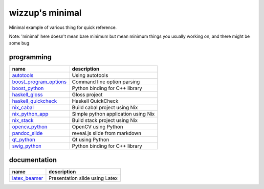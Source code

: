 ================
wizzup's minimal
================

Minimal example of various thing for quick reference.

Note: 'minimal' here doesn't mean bare minimum but mean minimum things you usually working on, and there might be some bug

programming
-----------

======================   ===================================
name                     description
======================   ===================================
autotools_               Using autotools
boost_program_options_   Command line option parsing
boost_python_            Python binding for C++ library
haskell_gloss_           Gloss project
haskell_quickcheck_      Haskell QuickCheck
nix_cabal_               Build cabal project using Nix
nix_python_app_          Simple python application using Nix
nix_stack_               Build stack project using Nix
opencv_python_           OpenCV using Python
pandoc_slide_            reveal.js slide from markdown
qt_python_               Qt using Python
swig_python_             Python binding for C++ library
======================   ===================================

.. _autotools: autotools
.. _boost_program_options: boost_program_options
.. _boost_python: boost_python
.. _haskell_gloss: haskell_gloss
.. _haskell_quickcheck: haskell_quickcheck
.. _nix_cabal: nix_cabal
.. _nix_python_app: nix_python_app
.. _nix_stack: nix_stack
.. _opencv_python: opencv_python
.. _pandoc_slide: pandoc_slide
.. _qt_python: qt_python
.. _swig_python: swig_python

documentation
-----------

==============  ==============================
name            description
==============  ==============================
latex_beamer_   Presentation slide using Latex
==============  ==============================

.. _latex_beamer: latex_beamer
